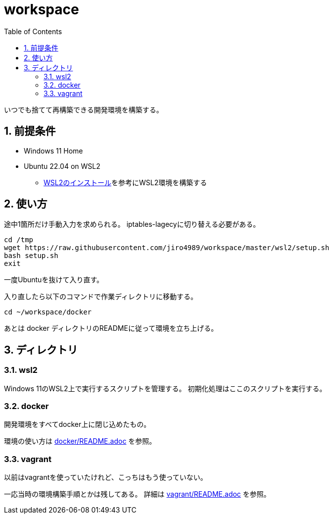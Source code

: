 = workspace
:toc: left
:sectnums:

いつでも捨てて再構築できる開発環境を構築する。

== 前提条件

* Windows 11 Home
* Ubuntu 22.04 on WSL2
** https://scrapbox.io/jiro4989/WSL2%E3%81%AE%E3%82%A4%E3%83%B3%E3%82%B9%E3%83%88%E3%83%BC%E3%83%AB[WSL2のインストール]を参考にWSL2環境を構築する

== 使い方

途中1箇所だけ手動入力を求められる。
iptables-lagecyに切り替える必要がある。

[source,bash]
----
cd /tmp
wget https://raw.githubusercontent.com/jiro4989/workspace/master/wsl2/setup.sh
bash setup.sh
exit
----

一度Ubuntuを抜けて入り直す。

入り直したら以下のコマンドで作業ディレクトリに移動する。

[source,bash]
----
cd ~/workspace/docker
----

あとは docker ディレクトリのREADMEに従って環境を立ち上げる。

== ディレクトリ

=== wsl2

Windows 11のWSL2上で実行するスクリプトを管理する。
初期化処理はここのスクリプトを実行する。

=== docker

開発環境をすべてdocker上に閉じ込めたもの。

環境の使い方は https://github.com/jiro4989/workspace/tree/master/docker[docker/README.adoc] を参照。

=== vagrant

以前はvagrantを使っていたけれど、こっちはもう使っていない。

一応当時の環境構築手順とかは残してある。
詳細は https://github.com/jiro4989/workspace/tree/master/vagrant[vagrant/README.adoc] を参照。
